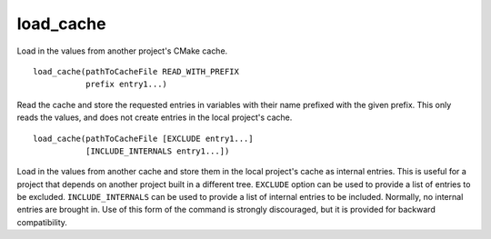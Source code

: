 load_cache
----------

Load in the values from another project's CMake cache.

::

  load_cache(pathToCacheFile READ_WITH_PREFIX
             prefix entry1...)

Read the cache and store the requested entries in variables with their
name prefixed with the given prefix.  This only reads the values, and
does not create entries in the local project's cache.

::

  load_cache(pathToCacheFile [EXCLUDE entry1...]
             [INCLUDE_INTERNALS entry1...])

Load in the values from another cache and store them in the local
project's cache as internal entries.  This is useful for a project
that depends on another project built in a different tree.  ``EXCLUDE``
option can be used to provide a list of entries to be excluded.
``INCLUDE_INTERNALS`` can be used to provide a list of internal entries to
be included.  Normally, no internal entries are brought in.  Use of
this form of the command is strongly discouraged, but it is provided
for backward compatibility.
